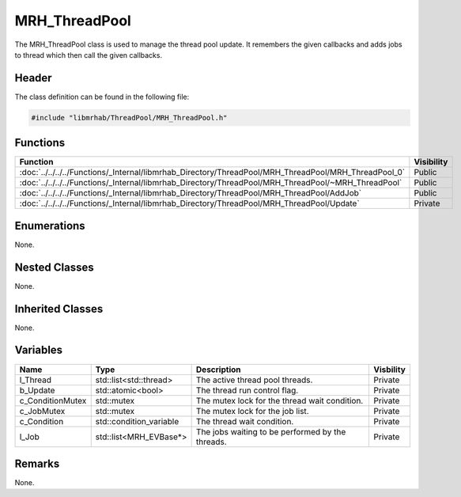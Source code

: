 MRH_ThreadPool
==============
The MRH_ThreadPool class is used to manage the thread pool update.
It remembers the given callbacks and adds jobs to thread which then 
call the given callbacks.

Header
------
The class definition can be found in the following file:

.. code-block:: c

    #include "libmrhab/ThreadPool/MRH_ThreadPool.h"


Functions
---------
.. list-table::
    :header-rows: 1

    * - Function
      - Visibility
    * - :doc:`../../../../Functions/_Internal/libmrhab_Directory/ThreadPool/MRH_ThreadPool/MRH_ThreadPool_0`
      - Public
    * - :doc:`../../../../Functions/_Internal/libmrhab_Directory/ThreadPool/MRH_ThreadPool/~MRH_ThreadPool`
      - Public
    * - :doc:`../../../../Functions/_Internal/libmrhab_Directory/ThreadPool/MRH_ThreadPool/AddJob`
      - Public
    * - :doc:`../../../../Functions/_Internal/libmrhab_Directory/ThreadPool/MRH_ThreadPool/Update`
      - Private


Enumerations
------------
None.

Nested Classes
--------------
None.

Inherited Classes
-----------------
None.

Variables
---------
.. list-table::
    :header-rows: 1

    * - Name
      - Type
      - Description
      - Visbility
    * - l_Thread
      - std::list<std::thread>
      - The active thread pool threads.
      - Private
    * - b_Update
      - std::atomic<bool>
      - The thread run control flag.
      - Private
    * - c_ConditionMutex
      - std::mutex
      - The mutex lock for the thread wait condition.
      - Private
    * - c_JobMutex
      - std::mutex
      - The mutex lock for the job list.
      - Private
    * - c_Condition
      - std::condition_variable
      - The thread wait condition.
      - Private
    * - l_Job
      - std::list<MRH_EVBase*>
      - The jobs waiting to be performed by the threads.
      - Private


Remarks
-------
None.